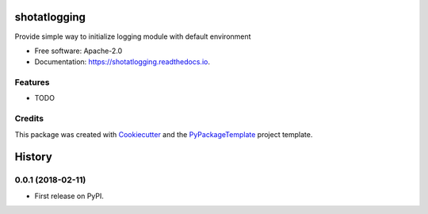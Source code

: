 =============
shotatlogging
=============


.. image:: https://img.shields.io/pypi/v/shotatlogging.svg
        :target: https://pypi.python.org/pypi/shotatlogging

.. image:: https://img.shields.io/travis/starofrainnight/shotatlogging.svg
        :target: https://travis-ci.org/starofrainnight/shotatlogging

.. image:: https://readthedocs.org/projects/shotatlogging/badge/?version=latest
        :target: https://shotatlogging.readthedocs.io/en/latest/?badge=latest
        :alt: Documentation Status

.. image:: https://pyup.io/repos/github/starofrainnight/shotatlogging/shield.svg
     :target: https://pyup.io/repos/github/starofrainnight/shotatlogging/
     :alt: Updates


Provide simple way to initialize logging module with default environment


* Free software: Apache-2.0
* Documentation: https://shotatlogging.readthedocs.io.


Features
--------

* TODO

Credits
---------

This package was created with Cookiecutter_ and the `PyPackageTemplate`_ project template.

.. _Cookiecutter: https://github.com/audreyr/cookiecutter
.. _`PyPackageTemplate`: https://github.com/starofrainnight/rtpl-pypackage



=======
History
=======

0.0.1 (2018-02-11)
------------------

* First release on PyPI.


